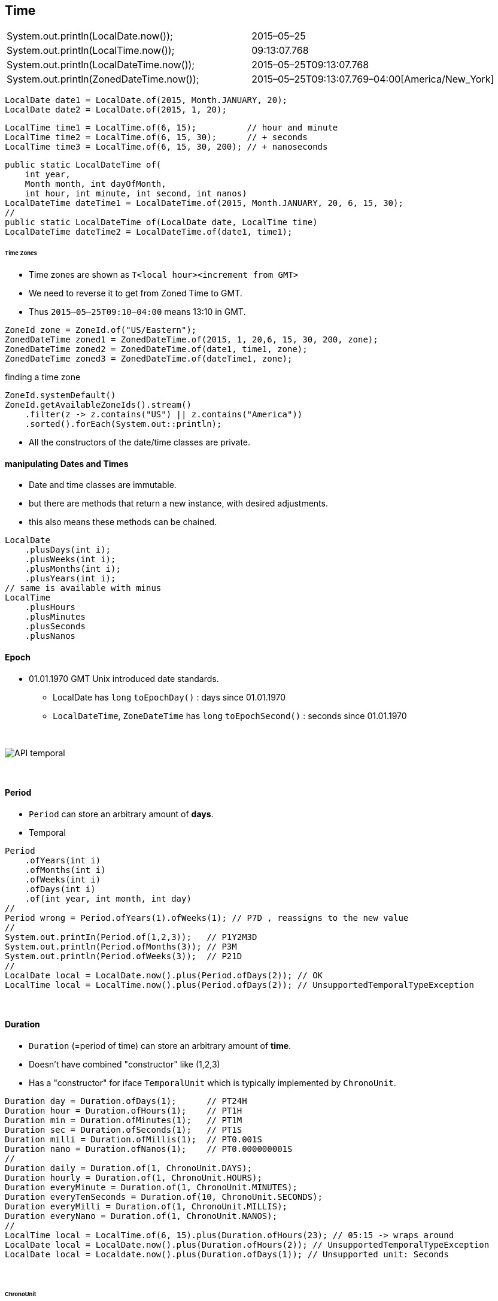 == Time

|===
| System.out.println(LocalDate.now());            |        2015–05–25
| System.out.println(LocalTime.now());            |        09:13:07.768
| System.out.println(LocalDateTime.now());        |        2015–05–25T09:13:07.768
| System.out.println(ZonedDateTime.now());        |        2015–05–25T09:13:07.769–04:00[America/New_York]
|===

[source,java]
LocalDate date1 = LocalDate.of(2015, Month.JANUARY, 20);
LocalDate date2 = LocalDate.of(2015, 1, 20);

[source,java]
LocalTime time1 = LocalTime.of(6, 15);          // hour and minute
LocalTime time2 = LocalTime.of(6, 15, 30);      // + seconds
LocalTime time3 = LocalTime.of(6, 15, 30, 200); // + nanoseconds

[source,java]
public static LocalDateTime of(
    int year,
    Month month, int dayOfMonth,
    int hour, int minute, int second, int nanos)
LocalDateTime dateTime1 = LocalDateTime.of(2015, Month.JANUARY, 20, 6, 15, 30);
//
public static LocalDateTime of(LocalDate date, LocalTime time)
LocalDateTime dateTime2 = LocalDateTime.of(date1, time1);

====== Time Zones

* Time zones are shown as `T<local hour><increment from GMT>`
* We need to reverse it to get from Zoned Time to GMT.
* Thus `2015–05–25T09:10–04:00` means 13:10 in GMT.

[source,java]
ZoneId zone = ZoneId.of("US/Eastern");
ZonedDateTime zoned1 = ZonedDateTime.of(2015, 1, 20,6, 15, 30, 200, zone);
ZonedDateTime zoned2 = ZonedDateTime.of(date1, time1, zone);
ZonedDateTime zoned3 = ZonedDateTime.of(dateTime1, zone);

finding a time zone

[source,java]
ZoneId.systemDefault()
ZoneId.getAvailableZoneIds().stream()
    .filter(z -> z.contains("US") || z.contains("America"))
    .sorted().forEach(System.out::println);


* All the constructors of the date/time classes are private.


==== manipulating Dates and Times
* Date and time classes are immutable.
* but there are methods that return a new instance, with desired adjustments.
* this also means these methods can be chained.

[source,java]
LocalDate
    .plusDays(int i);
    .plusWeeks(int i);
    .plusMonths(int i);
    .plusYears(int i);
// same is available with minus
LocalTime
    .plusHours
    .plusMinutes
    .plusSeconds
    .plusNanos

==== Epoch
* 01.01.1970 GMT Unix introduced date standards.
** LocalDate has `long` `toEpochDay()` : days since 01.01.1970
** `LocalDateTime`, `ZoneDateTime` has `long` `toEpochSecond()` : seconds since 01.01.1970

{empty} +

image::API-temporal.png[]

{empty} +

==== Period
* `Period` can store an arbitrary amount of *days*.
* Temporal

[source,java]
Period
    .ofYears(int i)
    .ofMonths(int i)
    .ofWeeks(int i)
    .ofDays(int i)
    .of(int year, int month, int day)
//
Period wrong = Period.ofYears(1).ofWeeks(1); // P7D , reassigns to the new value
//
System.out.printIn(Period.of(1,2,3));   // P1Y2M3D
System.out.println(Period.ofMonths(3)); // P3M
System.out.println(Period.ofWeeks(3));  // P21D
//
LocalDate local = LocalDate.now().plus(Period.ofDays(2)); // OK
LocalTime local = LocalTime.now().plus(Period.ofDays(2)); // UnsupportedTemporalTypeException

{empty} +

==== Duration
* `Duration` (=period of time) can store an arbitrary amount of *time*.
* Doesn't have combined "constructor" like (1,2,3)
* Has a "constructor" for iface `TemporalUnit` which is typically  implemented by `ChronoUnit`.

[source,java]
Duration day = Duration.ofDays(1);      // PT24H
Duration hour = Duration.ofHours(1);    // PT1H
Duration min = Duration.ofMinutes(1);   // PT1M
Duration sec = Duration.ofSeconds(1);   // PT1S
Duration milli = Duration.ofMillis(1);  // PT0.001S
Duration nano = Duration.ofNanos(1);    // PT0.000000001S
//
Duration daily = Duration.of(1, ChronoUnit.DAYS);
Duration hourly = Duration.of(1, ChronoUnit.HOURS);
Duration everyMinute = Duration.of(1, ChronoUnit.MINUTES);
Duration everyTenSeconds = Duration.of(10, ChronoUnit.SECONDS);
Duration everyMilli = Duration.of(1, ChronoUnit.MILLIS);
Duration everyNano = Duration.of(1, ChronoUnit.NANOS);
//
LocalTime local = LocalTime.of(6, 15).plus(Duration.ofHours(23); // 05:15 -> wraps around
LocalDate local = LocalDate.now().plus(Duration.ofHours(2)); // UnsupportedTemporalTypeException
LocalDate local = Localdate.now().plus(Duration.ofDays(1)); // Unsupported unit: Seconds

{empty} +

====== ChronoUnit

[source,java]
LocalTime one = LocalTime.of(5, 15);
LocalTime two = LocalTime.of(6, 30);
LocalDate date = LocalDate.of(2016, 1, 20);
System.out.println(ChronoUnit.HOURS.between(one, two));    // 1
System.out.println(ChronoUnit.MINUTES.between(one, two));  // 75
System.out.println(ChronoUnit.MINUTES.between(one, date)); // DateTimeException

{empty} +

==== Instant

* Specific moment in time in *the* GMT time zone.
* Implements `Temporal`
* `ZonedDateTime` has an `toInstant(): Instant` method.
* can be created by `Instant.now()`
* can add `ChronoUnit.DAYS` , but can't add `ChronoUnit.WEEKS` -> `R-Exception`

[source,java]
Instant nextHour = instant.plus(1, ChronoUnit.HOURS);
System.out.println(nextHour); // 2015–05–25T16:55:00Z
Instant nextWeek = instant.plus(1, ChronoUnit.WEEKS); // exception


==== Daylight Savings Time
* In Nov clocks go back 1h.
* In March clocks go forward 1h.

[source,java]
Normal
1:59->2:00
March
1:59->3:00
Nov
1:59->1:00

* below zoned time changes by 2h, but GMT changes by 1h

[source,java]
System.out.println(dateTime); // 2016–03–13T01:30–05:00[US/Eastern]
dateTime = dateTime.plusHours(1);
System.out.println(dateTime); // 2016–03–13T03:30–04:00[US/Eastern]

* when trying to create a time that does not exist, java will skip it

[source,java]
LocalDate date = LocalDate.of(2016, Month.MARCH, 13);
LocalTime time = LocalTime.of(2, 30);
ZoneId zone = ZoneId.of("US/Eastern");
ZonedDateTime dateTime = ZonedDateTime.of(date, time, zone);
System.out.println(dateTime); // 2016–03–13T03:30–04:00[US/Eastern]

==== Internationalization (i18n) & Localization (l10n)
* i18n : designing program so locales can be added easily
* l10n : supporting multiple locales (lang/country pair)
* locales have two formats, other variations are invalid
** lang only : `fr`
** lang + country : `en_US`
* Java allows creating invalid locales, but it will not match -> bug
* There is a builder for locales

[source,java]
Locale locale = Locale.getDefault();
System.out.println(Locale.GERMAN);           // de
System.out.println(Locale.GERMANY);          // de_DE
ystem.out.println(new Locale("fr"));         // fr
System.out.println(new Locale("hi", "IN"));  // hi_IN
Locale l1 = new Locale.Builder().setLanguage("en").setRegion("US").build();
Locale.setDefault(new Locale("fr")); // changes locale for current program


==== Resource Bundle
* Contains local specific objects
** can be a property file or a java class
* See java example and Hello_en.properties7
* `Properties`
** similar to `Map`, but older, behaves slightly different
* .property files are limited to String
** Custom ResourceBundles can contain Objects, see .java example
*** it uses ListResourceBundle which extends ResourceBundle
* getting a Resource Bundle

[%header]
|===
2+| resolution order when trying to resolve a `ResourceBundle`  with  param `Hello`, `fr_FR` +
with default locale being `en_EN` .
2+| `.java` before `.properties`
| `Hello_fr_FR` | requested locale
| `Hello_fr` | requested language
| `Hello_en_US` | default locale
| Hello_en | default language
| Hello | no locale
2+| `MissingResourceException`
2+| When param is only `Hello`, `fr` - then  looking for `Hello_fr_FR` and `Hello_en_US` is skipped.

|===

{empty} +

==== DateTimeFormatter
[source,java]
DateTimeFormatter shortDateTime = DateTimeFormatter.ofLocalizedDate(FormatStyle.SHORT);
shortDateTime.format(date); //
date.format(shortDateTime); // equivalent command

[%header]
|===
| DateTimeFormatter +
.ofLocalized.. | Temporal to be formatted | Outcome
| Date | (Zoned-)DateTime |
| Date | Time | Exception
| (Zoned-)DateTime | Date | Exception
| (Zoned-)DateTime | Time | Exception
| Time | Date | Exception
| Time | (Zoned-)DateTime |

|===

DateTimeFormatter f = DateTimeFormatter.ofPattern("MMMM dd, yyyy, hh:mm");
System.out.println(dateTime.format(f));

// January 20, 2020, 11:12

Before we look at the syntax, know that you are not expected to memorize what the dif-
ferent numbers of each symbol mean. The most you will need to do is to recognize the date
and time parts. +
M represents the month. The more M s you have, the more verbose the Java output. For
example, M outputs 1, MM outputs 01, MMM outputs Jan, and MMMM outputs January.
MMMM +
dd d represents the day in the month. As with month , the more d s you have, the more ver-
bose the Java output. dd means to include the leading zero for a single-digit day.
,
Use , if you want to output a comma (this also appears after the year).
yyyy
y represents the year. yy outputs a two-digit year and yyyy outputs a four-digit year.
hh h represents the hour. Use hh to include the leading zero if you’re outputting a single-digit hour.
:
Use : if you want to output a colon.
m represents the minute omitting the leading zero if present. mm is more common and
represents the minutes using two digits.

hh 01-12 (AM/PM )
HH 00-23
kk 01-24

[source,java]
// old way
SimpleDateFormat sf = new SimpleDateFormat("hh:mm");
sf.format(jan3);
// new way
DateTimeFormatter f = DateTimeFormatter.ofPattern("hh:mm");
dt.format(f);


[source,java]
DateTimeFormatter f = DateTimeFormatter.ofPattern("MM dd yyyy");
LocalDate date = LocalDate.parse("01 02 2015", f);
LocalTime time = LocalTime.parse("11:22");
System.out.println(date); // 2015–01–02
System.out.println(time); // 11:22
